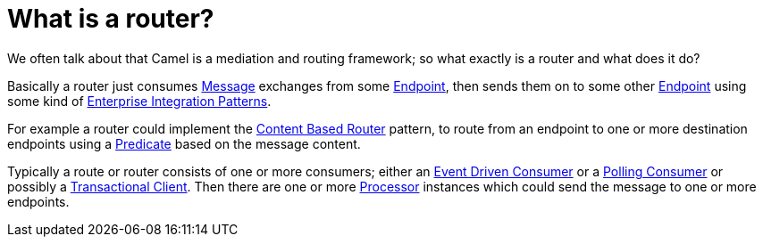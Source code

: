 = What is a router?

We often talk about that Camel is a mediation and routing framework; so
what exactly is a router and what does it do?

Basically a router just consumes xref:{eip-vc}:eips:message.adoc[Message] exchanges
from some xref:ROOT:endpoint.adoc[Endpoint], then sends them on to some other
xref:ROOT:endpoint.adoc[Endpoint] using some kind of
xref:{eip-vc}:eips:enterprise-integration-patterns.adoc[Enterprise Integration
Patterns].

For example a router could implement the
xref:{eip-vc}:eips:choice-eip.adoc[Content Based Router] pattern, to route
from an endpoint to one or more destination endpoints using a
xref:ROOT:predicate.adoc[Predicate] based on the message content.

Typically a route or router consists of one or more consumers; either an
xref:{eip-vc}:eips:eventDrivenConsumer-eip.adoc[Event Driven Consumer] or a
xref:{eip-vc}:eips:polling-consumer.adoc[Polling Consumer] or possibly a
xref:{eip-vc}:eips:transactional-client.adoc[Transactional Client]. Then there are one
or more xref:ROOT:processor.adoc[Processor] instances which could send the
message to one or more endpoints.

